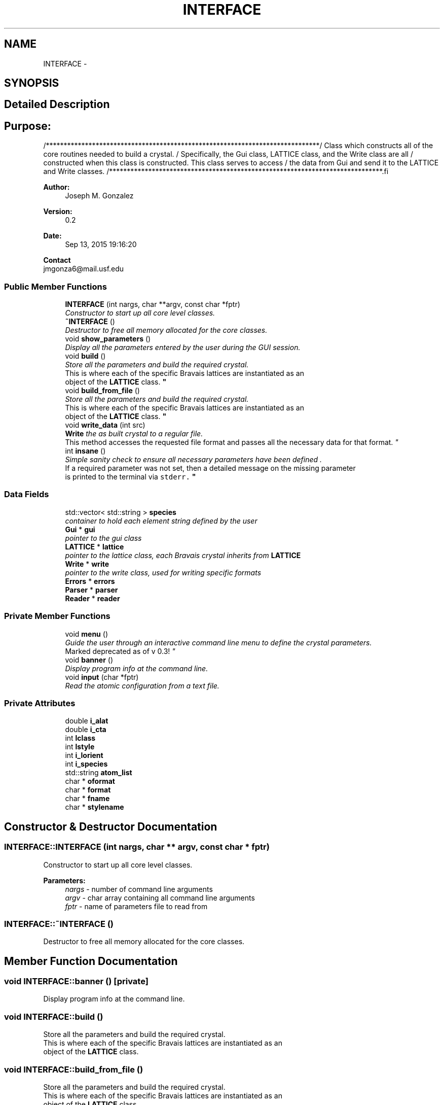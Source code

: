.TH "INTERFACE" 3 "Tue Sep 29 2015" "Crystal Builder v 3.7.0" \" -*- nroff -*-
.ad l
.nh
.SH NAME
INTERFACE \- 
.SH SYNOPSIS
.br
.PP
.SH "Detailed Description"
.PP 

.SH "\fBPurpose:\fP "
.PP
.PP
.PP
.nf
/*****************************************************************************\
/  Class which constructs all of the core routines needed to build a crystal. \
/  Specifically, the Gui class, LATTICE class, and the Write class are all    \
/  constructed when this class is constructed.  This class serves to access   \
/  the data from Gui and send it to the LATTICE and Write classes.            \
/*****************************************************************************\
.fi
.PP
.PP
\fBAuthor:\fP
.RS 4
Joseph M\&. Gonzalez
.RE
.PP
\fBVersion:\fP
.RS 4
0\&.2
.RE
.PP
\fBDate:\fP
.RS 4
Sep 13, 2015 19:16:20
.RE
.PP
\fBContact\fP 
.br
 jmgonza6@mail.usf.edu 
.SS "Public Member Functions"

.in +1c
.ti -1c
.RI "\fBINTERFACE\fP (int nargs, char **argv, const char *fptr)"
.br
.RI "\fIConstructor to start up all core level classes\&. \fP"
.ti -1c
.RI "\fB~INTERFACE\fP ()"
.br
.RI "\fIDestructor to free all memory allocated for the core classes\&. \fP"
.ti -1c
.RI "void \fBshow_parameters\fP ()"
.br
.RI "\fIDisplay all the parameters entered by the user during the GUI session\&. \fP"
.ti -1c
.RI "void \fBbuild\fP ()"
.br
.RI "\fIStore all the parameters and build the required crystal\&. 
.br
This is where each of the specific Bravais lattices are instantiated as an 
.br
object of the \fBLATTICE\fP class\&. \fP"
.ti -1c
.RI "void \fBbuild_from_file\fP ()"
.br
.RI "\fIStore all the parameters and build the required crystal\&. 
.br
This is where each of the specific Bravais lattices are instantiated as an 
.br
object of the \fBLATTICE\fP class\&. \fP"
.ti -1c
.RI "void \fBwrite_data\fP (int src)"
.br
.RI "\fI\fBWrite\fP the as built crystal to a regular file\&. 
.br
This method accesses the requested file format and passes all the necessary data for that format\&. \fP"
.ti -1c
.RI "int \fBinsane\fP ()"
.br
.RI "\fISimple sanity check to ensure all necessary parameters have been defined \&.
.br
 If a required parameter was not set, then a detailed message on the missing parameter
.br
 is printed to the terminal via \fB\fCstderr\fP\fP\&. \fP"
.in -1c
.SS "Data Fields"

.in +1c
.ti -1c
.RI "std::vector< std::string > \fBspecies\fP"
.br
.RI "\fIcontainer to hold each element string defined by the user \fP"
.ti -1c
.RI "\fBGui\fP * \fBgui\fP"
.br
.RI "\fIpointer to the gui class \fP"
.ti -1c
.RI "\fBLATTICE\fP * \fBlattice\fP"
.br
.RI "\fIpointer to the lattice class, each Bravais crystal inherits from \fBLATTICE\fP \fP"
.ti -1c
.RI "\fBWrite\fP * \fBwrite\fP"
.br
.RI "\fIpointer to the write class, used for writing specific formats \fP"
.ti -1c
.RI "\fBErrors\fP * \fBerrors\fP"
.br
.ti -1c
.RI "\fBParser\fP * \fBparser\fP"
.br
.ti -1c
.RI "\fBReader\fP * \fBreader\fP"
.br
.in -1c
.SS "Private Member Functions"

.in +1c
.ti -1c
.RI "void \fBmenu\fP ()"
.br
.RI "\fIGuide the user through an interactive command line menu to define the crystal parameters\&. 
.br
Marked deprecated as of v 0\&.3! \fP"
.ti -1c
.RI "void \fBbanner\fP ()"
.br
.RI "\fIDisplay program info at the command line\&. \fP"
.ti -1c
.RI "void \fBinput\fP (char *fptr)"
.br
.RI "\fIRead the atomic configuration from a text file\&. \fP"
.in -1c
.SS "Private Attributes"

.in +1c
.ti -1c
.RI "double \fBi_alat\fP"
.br
.ti -1c
.RI "double \fBi_cta\fP"
.br
.ti -1c
.RI "int \fBlclass\fP"
.br
.ti -1c
.RI "int \fBlstyle\fP"
.br
.ti -1c
.RI "int \fBi_lorient\fP"
.br
.ti -1c
.RI "int \fBi_species\fP"
.br
.ti -1c
.RI "std::string \fBatom_list\fP"
.br
.ti -1c
.RI "char * \fBoformat\fP"
.br
.ti -1c
.RI "char * \fBformat\fP"
.br
.ti -1c
.RI "char * \fBfname\fP"
.br
.ti -1c
.RI "char * \fBstylename\fP"
.br
.in -1c
.SH "Constructor & Destructor Documentation"
.PP 
.SS "INTERFACE::INTERFACE (int nargs, char ** argv, const char * fptr)"

.PP
Constructor to start up all core level classes\&. 
.PP
\fBParameters:\fP
.RS 4
\fInargs\fP - number of command line arguments 
.br
\fIargv\fP - char array containing all command line arguments 
.br
\fIfptr\fP - name of parameters file to read from 
.RE
.PP

.SS "INTERFACE::~INTERFACE ()"

.PP
Destructor to free all memory allocated for the core classes\&. 
.SH "Member Function Documentation"
.PP 
.SS "void INTERFACE::banner ()\fC [private]\fP"

.PP
Display program info at the command line\&. 
.SS "void INTERFACE::build ()"

.PP
Store all the parameters and build the required crystal\&. 
.br
This is where each of the specific Bravais lattices are instantiated as an 
.br
object of the \fBLATTICE\fP class\&. 
.SS "void INTERFACE::build_from_file ()"

.PP
Store all the parameters and build the required crystal\&. 
.br
This is where each of the specific Bravais lattices are instantiated as an 
.br
object of the \fBLATTICE\fP class\&. 
.SS "void INTERFACE::input (char * fptr)\fC [private]\fP"

.PP
Read the atomic configuration from a text file\&. 
.PP
\fBParameters:\fP
.RS 4
\fIfptr\fP - Filename of the configuration file 
.RE
.PP

.SS "int INTERFACE::insane ()"

.PP
Simple sanity check to ensure all necessary parameters have been defined \&.
.br
 If a required parameter was not set, then a detailed message on the missing parameter
.br
 is printed to the terminal via \fB\fCstderr\fP\fP\&. 
.PP
\fBReturns:\fP
.RS 4
\fC0\fP if successful, \fC1\fP otherwise 
.RE
.PP

.SS "void INTERFACE::menu ()\fC [private]\fP"

.PP
Guide the user through an interactive command line menu to define the crystal parameters\&. 
.br
Marked deprecated as of v 0\&.3! 
.SS "void INTERFACE::show_parameters ()"

.PP
Display all the parameters entered by the user during the GUI session\&. 
.SS "void INTERFACE::write_data (int src)"

.PP
\fBWrite\fP the as built crystal to a regular file\&. 
.br
This method accesses the requested file format and passes all the necessary data for that format\&. 
.SH "Field Documentation"
.PP 
.SS "std::string INTERFACE::atom_list\fC [private]\fP"

.SS "\fBErrors\fP* INTERFACE::errors"

.SS "char* INTERFACE::fname\fC [private]\fP"

.SS "char* INTERFACE::format\fC [private]\fP"

.SS "\fBGui\fP* INTERFACE::gui"

.PP
pointer to the gui class 
.SS "double INTERFACE::i_alat\fC [private]\fP"

.SS "double INTERFACE::i_cta\fC [private]\fP"

.SS "int INTERFACE::i_lorient\fC [private]\fP"

.SS "int INTERFACE::i_species\fC [private]\fP"

.SS "\fBLATTICE\fP* INTERFACE::lattice"

.PP
pointer to the lattice class, each Bravais crystal inherits from \fBLATTICE\fP 
.SS "int INTERFACE::lclass\fC [private]\fP"

.SS "int INTERFACE::lstyle\fC [private]\fP"

.SS "char* INTERFACE::oformat\fC [private]\fP"

.SS "\fBParser\fP* INTERFACE::parser"

.SS "\fBReader\fP* INTERFACE::reader"

.SS "std::vector<std::string> INTERFACE::species"

.PP
container to hold each element string defined by the user 
.SS "char* INTERFACE::stylename\fC [private]\fP"

.SS "\fBWrite\fP* INTERFACE::write"

.PP
pointer to the write class, used for writing specific formats 

.SH "Author"
.PP 
Generated automatically by Doxygen for Crystal Builder v 3\&.7\&.0 from the source code\&.
